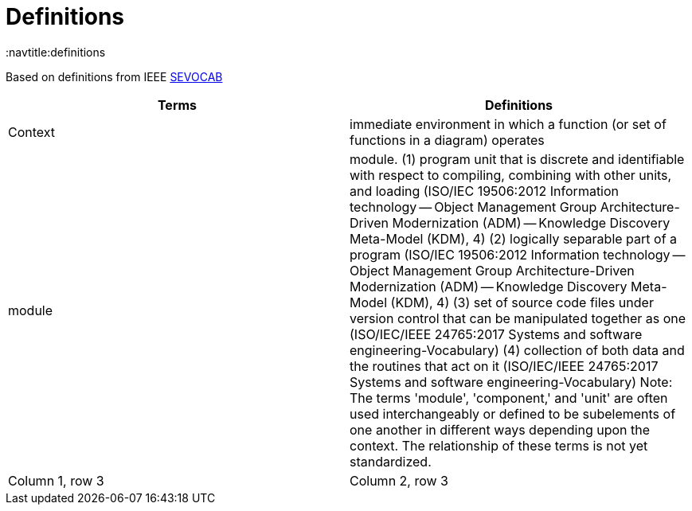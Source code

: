 = Definitions
:navtitle:definitions

Based on definitions from IEEE
https://pascal.computer.org/[SEVOCAB]

|===
|Terms  |Definitions

|Context
|immediate environment in which a function (or set of functions in a diagram) operates

|module
|
module. (1) program unit that is discrete and identifiable with respect to compiling, combining with other units, and loading (ISO/IEC 19506:2012 Information technology -- Object Management Group Architecture-Driven Modernization (ADM) -- Knowledge Discovery Meta-Model (KDM), 4) (2) logically separable part of a program (ISO/IEC 19506:2012 Information technology -- Object Management Group Architecture-Driven Modernization (ADM) -- Knowledge Discovery Meta-Model (KDM), 4) (3) set of source code files under version control that can be manipulated together as one (ISO/IEC/IEEE 24765:2017 Systems and software engineering-Vocabulary) (4) collection of both data and the routines that act on it (ISO/IEC/IEEE 24765:2017 Systems and software engineering-Vocabulary) Note: The terms 'module', 'component,' and 'unit' are often used interchangeably or defined to be subelements of one another in different ways depending upon the context. The relationship of these terms is not yet standardized.

|Column 1, row 3
|Column 2, row 3

|===

